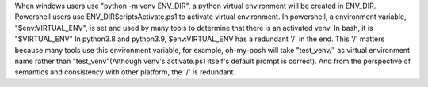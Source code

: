 When windows users use "python -m venv ENV_DIR", a python virtual environment will be created in ENV_DIR.
Powershell users use ENV_DIR\Scripts\Activate.ps1 to activate virtual environment.
In powershell, a environment variable, "$env:VIRTUAL_ENV", is set and used by many tools to determine that there is an activated venv. In bash, it is "$VIRTUAL_ENV"
In python3.8 and python3.9, $env:VIRTUAL_ENV has a redundant '/' in the end.
This '/' matters because many tools use this environment variable, for example, oh-my-posh will take "test_venv/" as virtual environment name rather than "test_venv"(Although venv's activate.ps1 itself's default prompt is correct). And from the perspective of semantics and consistency with other platform, the '/' is redundant.